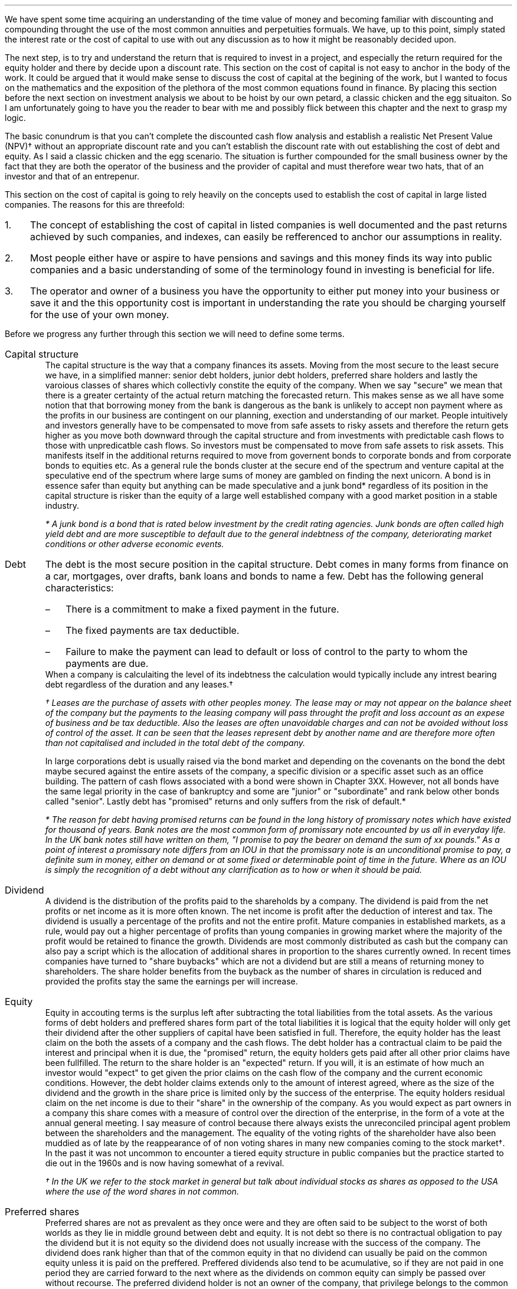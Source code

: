 .
We have spent some time acquiring an understanding of the time value of money
and becoming familiar with discounting and compounding throught the use of the
most common annuities and perpetuities formuals. We have, up to this point,
simply stated the interest rate or the cost of capital to use with out any
discussion as to how it might be reasonably decided upon.
.LP
The next step, is to try and understand the return that is required to invest
in a project, and especially the return required for the equity holder and
there by decide upon a discount rate. This section on the cost of capital is
not easy to anchor in the body of the work. It could be argued that it would
make sense to discuss the cost of capital at the begining of the work, but I
wanted to focus on the mathematics and the exposition of the plethora of the
most common equations found in finance. By placing this section before the next
section on investment analysis we about to be hoist by our own petard, a
classic chicken and the egg situaiton. So I am unfortunately going to have you
the reader to bear with me and possibly flick between this chapter and the next
to grasp my logic.
.LP
The basic conundrum is that you can't complete the discounted cash flow
analysis and establish a realistic Net Present Value (NPV)\(dg without an
appropriate discount rate and you can't establish the discount rate with out
establishing the cost of debt and equity. As I said a classic chicken and the
egg scenario. The situation is further compounded for the small business owner
by the fact that they are both the operator of the business and the provider of
capital and must therefore wear two hats, that of an investor and that of an
entrepenur.
.LP
This section on the cost of capital is going to rely heavily on the concepts
used to establish the cost of capital in large listed companies. The reasons
for this are threefold:
.IP 1. 3
The concept of establishing the cost of capital in listed companies is well
documented and the past returns achieved by such companies, and indexes, can
easily be refferenced to anchor our assumptions in reality.
.IP 2. 3
Most people either have or aspire to have pensions and savings and this money
finds its way into public companies and a basic understanding of some of the
terminology found in investing is beneficial for life.
.IP 3. 3
The operator and owner of a business you have the opportunity to either put
money into your business or save it and the this opportunity cost is important
in understanding the rate you should be charging yourself for the use of your
own money.
.LP
Before we progress any further through this section we will need to define some
terms.
.IP "Capital structure" 5
The capital structure is the way that a company finances its assets. Moving
from the most secure to the least secure we have, in a simplified manner:
senior debt holders, junior debt holders, preferred share holders and lastly
the varoious classes of shares which collectivly constite the equity of the
company. When we say "secure" we mean that there is a greater certainty of the
actual return matching the forecasted return. This makes sense as we all have
some notion that that borrowing money from the bank is dangerous as the bank is
unlikely to accept non payment where as the profits in our business are
contingent on our planning, exection and understanding of our market. People
intuitively and investors generally have to be compensated to move from safe
assets to risky assets and therefore the return gets higher as you move both
downward through the capital structure and from investments with predictable
cash flows to those with unpredicatble cash flows. So investors must be
compensated to move from safe assets to risk assets. This manifests itself in
the additional returns required to move from governent bonds to corporate bonds
and from corporate bonds to equities etc. As a general rule the bonds cluster
at the secure end of the spectrum and venture capital at the speculative end of
the spectrum where large sums of money are gambled on finding the next unicorn.
A bond is in essence safer than equity but anything can be made speculative and
a junk bond* regardless of its position in the capital structure is risker than
the equity of a large well established company with a good market position in a
stable industry. 
.FS
* A junk bond is a bond that is rated below investment by the credit rating
agencies. Junk bonds are often called high yield debt and are more susceptible
to default due to the general indebtness of the company, deteriorating market
conditions or other adverse economic events.
.FE
.IP "Debt" 5
The debt is the most secure position in the capital structure. Debt comes in
many forms from finance on a car, mortgages, over drafts, bank loans and bonds
to name a few. Debt has the following general characteristics:
.RS
.IP \(en 3
There is a commitment to make a fixed payment in the future.
.IP \(en 3
The fixed payments are tax deductible.
.IP \(en 3
Failure to make the payment can lead to default or loss of control to the party
to whom the payments are due.
.RE
When a company is calculaiting the level of its indebtness the calculation
would typically include any intrest bearing debt regardless of the duration and
any leases.\(dg
.FS
\(dg Leases are the purchase of assets with other peoples money. The lease may
or may not appear on the balance sheet of the company but the payments to the
leasing company will pass throught the profit and loss account as an expese of
business and be tax deductible. Also the leases are often unavoidable charges
and can not be avoided without loss of control of the asset. It can be seen
that the leases represent debt by another name and are therefore more often
than not capitalised and included in the total debt of the company.
.FE
In large corporations debt is usually raised via the bond market and depending
on the covenants on the bond the debt maybe secured against the entire assets
of the company, a specific division or a specific asset such as an office
building. The pattern of cash flows associated with a bond were shown in
Chapter 3XX. However, not all bonds have the same legal priority in the case of
bankruptcy and some are "junior" or "subordinate" and rank below other bonds
called "senior". Lastly debt has "promised" returns and only suffers from the
risk of default.*
.FS
* The reason for debt having promised returns can be found in the long
history of promissary notes which have existed for thousand of years. Bank
notes are the most common form of promissary note encounted by us all in
everyday life. In the UK bank notes still have written on them, "I promise to
pay the bearer on demand the sum of xx pounds." As a point of interest a
promissary note differs from an IOU in that the promissary note is an
unconditional promise to pay, a definite sum in money, either on demand or at
some fixed or determinable point of time in the future. Where as an IOU is
simply the recognition of a debt without any clarrification as to how or when
it should be paid. 
.FE
.IP "Dividend" 5
A dividend is the distribution of the profits paid to the shareholds by a
company. The dividend is paid from the net profits or net income as it is more
often known. The net income is profit after the deduction of interest and tax.
The dividend is usually a percentage of the profits and not the entire profit.
Mature companies in established markets, as a rule, would pay out a higher
percentage of profits than young companies in growing market where the majority
of the profit would be retained to finance the growth. Dividends are most
commonly distributed as cash but the company can also pay a script which is the
allocation of additional shares in proportion to the shares currently owned. In
recent times companies have turned to "share buybacks" which are not a dividend
but are still a means of returning money to shareholders. The share holder
benefits from the buyback as the number of shares in circulation is reduced and
provided the profits stay the same the earnings per will increase.
.IP "Equity" 5
Equity in accouting terms is the surplus left after subtracting the total
liabilities from the total assets. As the various forms of debt holders and
preffered shares form part of the total liabilities it is logical that the
equity holder will only get their dividend after the other suppliers of capital
have been satisfied in full. Therefore, the equity holder has the least claim
on the both the assets of a company and the cash flows. The debt holder has a
contractual claim to be paid the interest and principal when it is due, the
"promised" return, the equity holders gets paid after all other prior claims
have been fullfilled. The return to the share holder is an "expected" return.
If you will, it is an estimate of how much an investor would "expect" to get
given the prior claims on the cash flow of the company and the current economic
conditions. However, the debt holder claims extends only to the amount of
interest agreed, where as the size of the dividend and the growth in the share
price is limited only by the success of the enterprise. The equity holders
residual claim on the net income is due to their "share" in the ownership of
the company. As you would expect as part owners in a company this share comes
with a measure of control over the direction of the enterprise, in the form of
a vote at the annual general meeting. I say measure of control because there
always exists the unreconciled principal agent problem between the shareholders
and the management. The equality of the voting rights of the shareholder have
also been muddied as of late by the reappearance of of non voting shares in
many new companies coming to the stock market\(dg. In the past it was not
uncommon to encounter a tiered equity structure in public companies but the
practice started to die out in the 1960s and is now having somewhat of a
revival.
.FS
\(dg In the UK we refer to the stock market in general but talk about
individual stocks as shares as opposed to the USA where the use of the word
shares in not common.
.FE
.IP "Preferred shares" 5
Preferred shares are not as prevalent as they once were and they are often said
to be subject to the worst of both worlds as they lie in middle ground between
debt and equity. It is not debt so there is no contractual obligation to pay
the dividend but it is not equity so the dividend does not usually increase
with the success of the company. The dividend does rank higher than that of the
common equity in that no dividend can usually be paid on the common equity
unless it is paid on the preffered. Preffered dividends also tend to be
acumulative, so if they are not paid in one period they are carried forward to
the next where as the dividends on common equity can simply be passed over
without recourse. The preferred dividend holder is not an owner of the company,
that privilege belongs to the common share holder as part of the compensation
for being at the bottom of the capital structure. So the preffered has neither
a fixed claim, as the dividend can be passed over, it may be paid at a latter
date but taking into account the time value of money this is not the same as
a promised return. Nor does it have the speculative nature of equity that may
gain from the future prosperity of the enterprise.
.IP "Index" 5
In economic and financial terms an index is a numerical scale that shows
changes relative to a base number. The number and breadth of available indexs
is limitless and here are a few which we here about in everyday life, the
Consumer Price Index (CPI) and Retail Price Index (RPI) which measure
inflation, the FTSE 100, 250, 350 share indexes which measures changes in the
value of the equity in subsets of the London Stock Exchange, the Baltic Dry
Index which measure shipping rates. There are also indexes that rank non
financial date, for instance the Human Development Index is used to rank
countries by their perceived level of development.
.IP "Cost of Capital" 5
In economics and from the business perspective it is the cost of the company's
funds in the capital structure. That is the cost of raising finance in the
various parts of the capital strucutre.
.IP "Discount Rate" 5
Given an investment opportunity, the "discount rate" is the same as the rate of
return a person or business could receive by investing a given sum, of money,
elsewhere (in assets of similar risk) over the given time period. The concept
is associated with the opportunity cost of not having use of the money for the
time period covered by the investment. Therefore, it is not uncommon for
investors to refer to the discount rate as the "cost of capital". If the cost
of capital was 10%, and this was used as the discount rate, the prospective
investment would be required to return more than 10%.
.IP "Discounting" 5
Discounting is the name for the process of using the "discount rate" to adjust
money received in the future to today's value, so that all the cash flows are
referenced to the same point in time. We covered this concept in some detail in
Section 3. If cash flows are not discounted you are not comparing apples with
apples. Once the cash flows have been discounted, the value of an investment
can be established in terms of its present value. 
.IP "Cost structure" 5
Cost structure refers to the various types of business expenses and is
typically composed of fixed and variable costs. When discussing the cost
structure of a company the focus is typically on the split between the fixed
costs and the variable costs.
.IP "Fixed costs" 5
A fixed cost is one which, in the short term, is unaffected by fluctuations in
the level of activity. Fixed costs exists even if the activity is zero.
.IP "Variable costs" 5
A varialble costs fluctuates inline with the level of activity. In theory if
the activity was zero the variable costs would be zero.
.IP "Leverage" 5
In the world of finance, leverage, in a broad sense, is a technique that the
management or owners of a company can use to increase their assets, cash flows
or returns. Leverage in the UK was often called "gearing" but it is now more
common to speak of leverage. Leverage comes in two forms, operating and
financial. It is important to understand that leverage increases the risk to
the business by creating fixed charges which the volatility of the profits in
response to changes in the revenue.
.IP "Operating leverage" 5
Operating leverage can can be attained by increasing the fixed costs as a
percentage of total costs, which magnifies the upside or downside of the
operating profit.
.IP "Financial leverage" 5
Financial leverage can be increased with asset backed finance, issuing bonds or
occurring debt directly with a bank, thereby increases the amount of debt
relative to equity in the business. This increases the volatility of the net
income or net profit and therefore the returns to the shareholder.
.LP
The purpose of this chapter is to provide a logical frame work with which to
think about the cost of the capital you are investing in your business to
ensure that the funds are realistically priced. If not all of the different
types of capital are adequatly priced the projection of the NPV\(dd will be greater
than what will probably be achieved in reality. There are two obvious
consequences of the mispricing of the capital:
.IP 1. 3
Projects that should not be accepted are accepted.
.IP 2. 3
The return to the lowest rung of the capital structure, the equity, will not be
achived.
.LP
The flow of available funds cascades through the capital structure and if there
is insufficient cash flow then the lowest rung will not get the return they
expected and will have accepted too much risk for too little return.
.FS
\(dd Net Present Value (NPV) is covered in the next chapter.
.FE
.
.XXXX \\n(cn 1 "Investing in your business"
.LP
As an entrepreneur looking to start a company or a business owner looking to
increase the size of your operation you will need to complete your business
plan, outlining the proposed investment, the state of the industry and market
potential, critical success factors etc. The business plan would usually be
expected to include a financial plan with a cash flow forecast, discounted cash
flow forecast and an sometimes an earnings forecast. The financial plan would
also be expected to contain some form of sensitivity or "what if" analysis
examining the impact of changes in the variables such as, sales price, volume,
fixed costs and variable cost on the output, ususally NPV, of a base scenario.
.LP
The sensitivity analysis and the changes to the variables was driven by the the
entrepreneur or business owners perception of the likely hood of being wrong in
their baseline assumptions and therefore getting an outcome that was different
from what they expected with the emphasis on getting a worse outcome than
expected. We intuitive understand the potential to get different outcomes as
risk the ISO/Guide 73:2009(en) defines risk as "effect of uncertainty on
objectives". The definintion from the ISO is one of many definitions that you
could find by consulting dictionaries, encycolopeidas or risk management
resources. This means that the concept of risk is interpreted, understood,
meaasured and assessed differently by different industries, businssses and
agencies.
.LP
When completeing your business plan or investment proposal as the business
owner you may have examined the risks by looking at them in such categories as
strategic, operational, financial, legal, regulatory, environmental etc. Having
identified the risks you would then look to mitigate their impact or eliminate
them. When the business owner thinks about financial risk they typically think
about the risks of having too much debt and the crisis this can create if there
is an increase in costs or changes in the pattern of demand. This tends to lead
to pernicious situation, for the equity and the wealth of the business owner,
where debt is removed from the company but the owners equity that replaces it
is is not priced correctly, if at all.
.LP
You, may have decided to start a company for a whole host of reasons;
increasing your wealth, fullfilling a gap in a market, revolutionishing an
industry or simply gaining some measure of independence in your life, and as
such are going to both measure and asses the risks in your business very
different from a bank, who are primarily interested in not losing their money
and making a return on their money. The bank will of course be interested in
your business plan and will have to have faith that you and/or your team are
competent, but they also know that many business fail to thrive regardless of
how confident the business owner is. To intice the bank to lend you money you
will need to pass throught a process designed to protect the banks from a
number of risks, the primary one being the loss of their capital. A simplified
process may involve a review of the business plan and particularly the cash
flow projections, a credit check and confirmation of the commitment from you
about what you are going to invest, financially, in the business. To lend you
money the bank has to have faith that your business has stable enough cash
flows to meet the debt repayments and to mitigate the risk of this uncertainty
their process, broadly speaking, is to:
.IP 1. 3
Not lend money to business that have little chance of repaying it, it does not
make financial sense from their perspecive and the repuatational risks of being
accussed of "miss selling" are well documented.
.IP 2. 3
Conduct a credit check and by doing so they they can use your past history of
managing money as an indicator as to your future profficiency of new debt.
.IP 3. 3
Ask for a commitment from you, usually in the form of savings or posting your
house as collateral, which will be the equity component of the capital
structure, the purpose of which is to ensure that the assets exceed the
liabilites and therefore protect the banks investment.
.IP 4. 3
Position themselves at the top of the capital structure so that the debt they
lend you will have first claim on the cash flow of the business and its assets
in the event of bankruptcy.
.IP 5. 3
The value of the house that the banks often asks for as collateral is not
dependent on the success of the business, this means in the unfortunate demise
of the business the bank should be able to recover the full amount of the debt
throught the repossession and sale of the property.
.IP 6. 3
The debt lent to a small business is more often than not on an installment
basis which means that the financial risks to the bank are reducing with every
payment and the financial risks to the business owner are increasing.
.LP
It should now be clear that the bank has a clear process to manage the risk of
investing in your bussiness. It should also be clear that you, as the equity
holder, are taking far more risk than the bank and if you do not charge
yourself a suitable rate for the equity you will not be adequately rewarded for
accepting the risk. Furthermore, if you do not use a suitable cost of equity in
your discounted cash flow you may invest in projects that you should not and by
doing so lose your capital.
.
.XXXX 0 2 "Establishing the discount rate"
.LP
In the previous chapters we have simply stated an interest rate or discount
rate to use with the examples. In reality the discount rate must be calculated
by looking at how the asset will be financed and the costs of the constituent
parts of the capital structure. The basic premise of the discount rate is that
the riskier the cash flow the higher the discount rate.
.
.XXXX 0 3 "The cost of debt"
.LP
The historic cost of debt is easy to establish by either looking at the current
cost of debt or the price typically paid for debt in the past. The interest
rate charged for the debt reflected the risk that there would be a default on
the commitment to make an interest or principal payment when it came due.
.LP
It is not good practice to use the historic cost as the lenders appetite for
risk and the economic conditions are constantly changing. How your company
responds to changing economic conditions will cause the lender to adjust the
cost at which debt is offered to you. Therefore the cost of debt, for new
projects, needs to be forward looking and can be referrenced to the rates
offered to you by lenders to finance the project over the required time frame.
.
.XXXX 0 3 "The cost of equity"
.LP
The cost of equity is an essential part of most discounted cash flow projection
as it is not often possible to finance the investment entirely with debt\(dg.
.FS
\(dg There is a simple check as to the financial rational of a project to be
found here. If the project you are examining could not pay the interest if 100%
of the assets are financed with debt, if we suppose that the cost of debt does
not rise with the increasing leverage, which it would, but this is a simple
sanity check, then the equity is not immediately earning a return. It maybe
that the equity accepts substantial risk at the beginnin for a large payout in
the end but the mechanics of this should be carefully examined. Just because an
investment proposition does not payout immediately does not make it a bad
investment but it is certainly more risky and at some time in the future it
will need to have a postiive cash flow. Depending on the discount rate and the
length of time it takes for the positive cash flow to materialise it may have
to be substantial to generate a positive NPV.
.FE
The difficulty in valuing the equity arises because its cost can not be easily
observed unlike debt which pays interest. Furthermore, different equiyt
investors may have different perceptions of risk in the same company and
therefore demand different rates of return. The challenge is therefore to
convert the implicit cost of the equity into an explicit cost and then to
ensure that this explict cost of equity satisfys the full range of investors.
.
.XXXX 0 4 "Modern portfolio theory"
.LP
We are going to start our investigation into the appropriate price of equiyt by
taking a quick, short and simple journey throught modern portfolio theory. I
must credit Aswath Damodaran for both his book and his blogs which have been
the primary source of inspiration and reference in thinking about how to price
the equity.
.LP
We have previously stated that risk as the "effect of uncertainty on
objectives" when we are refering to investments the risk relates to the
uncertainty that the actual returns differ from the expected returns. The
reasons for the difference in the returns between actual and expected can be
consolidated into two components in modern portfolio theory:
.IP 1. 3
Firms specific risks, often labelled as idiosyncratic risk*,
.IP 2. 3
Market risk, called systemic risk.
.LP
Firms specific risks are those risks only applicable to an individual firm and
market risks are those riks that affect the entire portfolio of assets or the
"market", like a change in interest rates, which in general causes all the
price of all assets to change though not necessarily in the same direction or
by the same amount. 
.FS
* If an individual company has an unexpected plant closure the stock price
maybe affected while the rest of the market is not. This is an example of
idiosyncratic risk and can be diversified away by holding multiple unrelated
securities.
.FE
.LP
Harry Markovitz who devised modern portfolio theory noted that investors would
have a better risk and reward relationship by holding a diversified portfolio
than investing in individual shares\(dg.
.FS
\(dg Warren Buffett, a successful investor and longterm sceptic of modern
portfolio theory, has refered to diversification as a defense against
stupidity. This point of view is dependent on a having the competence and
mental fortitude to both identify and concentrate a portfolio in companies that
will outperform the market over the longterm. If you are capable of finding
these companies and commit to the investment then logically diversification
will negatively impact the return of your portfolio by reducing the size of the
investment in the companies you perceive to offer the best opportunity for
gain. In essence diversification moves you from your best idea to your second
best idea and so on. The relativly underperformance of the active investment
industry vs the passive investment industry would lead us to suggest that there
are not many competent practitioners of this art and the low cost
diversification offred by index funds is the best strategy to accumulate wealth
over time.
.FE
Diversification works to eliminate firm specific risk in two ways, one by
having a diversified portflio any investment in an indivdual firm is smaller
than it would be in non diversified portfolio therefore any change in an
individual investment will have a correspondingly smaller impact on the entire
portfolio. Two, in a large well diversified portfolio the impact of changes to
individual firms, within the porfolio, will be both positive and negative and
the fact that some companies benefit from the change and others do not should
theoretically net out to leave the value of the portfolio unchanged. 
.LP
The diversification hinges on the "marginal investor". This is the investor who
is most likely to be trading at any given point. It is argued that the investor
who sets the prices at the margin is well diversified and therefore the only
risks that matter are the risks added to the diversified portfolio, which are
the "market risks" which can not be diversified away. The logic is both simple
and intuitive. If both a non diversified and a diversified investor have the
same expectatons about future cash flows of an asset the diversified investor
will be willing to pay a higher price for the asset than the non diversified
investor because his diversification means that the additional asset will less
impact on his portfolio than it would have for the non diversified investor, in
short the diversified investor does not bear the firm risks and is subsequently
perceived to have less risk. Therfore, over time, it is theorised that assets
will end up in the hands of diversified investors.
.LP
There are exceptions to any rules and it is not always the case that the
highest bidder is the marginal investor. In real estate transactions it is not
uncommon that the highest bidder is very concentrated in the industry and not
well diversified. This is also the case in agriculture where the highest bidder
if often another landowner for a number of reasons: the tax reliefs available
to landowners, the fact that large contiguos blocks of land are often worth
more than small blocks of land so the neighbouring farmers are incentivised
to bid and the costs of farming a given piece of land will be usually lowest
for the neighbouring farmers. 
.LP
If the investor can diversify away the specific firm risk it logically follows
that the only risk the investor is left with is the macro economic risk or
"market risk" when investing in a publicly traded company according to the work
of Markovitz. The problem, if you accept Modern Portfolio Theory, is how do you
measure the exposure of an individual company to the market risk? The best know
model for this problem is the Capital Asset Pricing Model (CAPM) as developed
by Sharp. The model, like all models, makes some assumptions; one that
investors face no transactional costs\[**] and two, that all investors share
the same information. It logically follows on from these two points that if
there are no transactional costs to diversification then there is nothing to be
gained from not diversifying and that each investor will hold a highly
diversified portfolio of all the tradeable assets called the "market"
portfolio. The risk of any asset then becomes the risk added to this "market
portfolio" which is measured with beta.
.FS
\[**] In the real world there are tansactional costs and the gains from
diversification also reduce with each additional investment so the adavantages
of diversificaton must be weighed against the cost of doing so.
.FE
.EQ I
"Expected return"
=~~ "risk free rate" + "Beta(Risk premium of average risk investment)"
.EN
We will look in a little more detail at the imputs into the CAPM model.
.IP "Risk free rate" 5
Risk and return models in finance tend to start by examining the return on an
asset that is deemed to be "risk free" and then the expected returns on riskier
investments are measured relative to this risk free rate. The difference
between the risk free investment and the riskier investment is the risk
premium. Establishing a risk free rate is not as easy, as it is implied that
the investor can predict the return with certainty, any uncertainty would
logically denote the inclusion of risk. Therefore, it is deemed that the asset
is a government security with no default risk. Depending on the the country in
question this may or maynot be a valid assumption. If there is a possibility of
default the government security will include a premium for the default risk
which will need to be removed to arrive at the risk free rate. I am writing
under the assumption that the reader is in the UK, admitedly a country which
does not have an unblemished credit record but the spectre of default currently
seems to be very low and therefore there is no discussion on how to adjust the
risk free rate for the possibility of default. The risk free rate must also be
free from reinvestment risk. Bonds pay interest at predermined intervales, the
coupon, however interest rates can change so it is not certain that the coupon
can be reinvested at the same rate as the bond from which it originated\(dg. In
theory the risk free rate should be a default free, zero coupon bond, but this
is not always possible and investors generally accept a default free government
security appropriate in duration to the cash flows of the asset under
investigation. In short if the investment is over a long period of time you
should use a long dated government security and if the investment is over a
shorter period then a suitable short dated government security. On a risk free
investment the actual return is equal to the expected return.
.FS
\(dg In Chapter 3 we examined the cash flows on some different debt instruments
in our explanation and examination of equivalence. If the zero-coupoon bond in
Chapter 3.1 and the coupon bond are to have the same future value, as they are
shown to have, it is implied that the reinvestment rate is the same as the
interest rate on the original bond. 
.FE
.IP "Beta" 5
The real and confusing question is what are betas and where do they come from?
We will try and discuss the concept of betas in as plain and straigh forward
manner as possible. The beta is a relative risk measure and is standardized
around one. The beta is measuring the risk relative to the market portfolio. A
share with a beta of one would be exposed to the same risk as the average share
in the market. Betas above one imply more exposure to risk than the average
share and beta below one imply less risk than the average share. A beta of zero
would imply there is no risk. As betas measure the risk added to the market
portfolio they are typically established by running a regression\(dd of the
past returns for the individual share against returns on a market index. The
problem with these regression betas is that they are always backward looking as
they use historic returns and estimated with error, nothing fits perfectly.
.FS
\(dd Simple linear regression attempts to model the relationship between two
variables by establish the equation of a straight line which best fits the
observed data. In essence this is not so differernt from our early school days
where we asked to draw a straight line with our rulers throught a scatter plot
to establish the best fit line.
.FE
.IP "Risk premium of average risk investment" 5
This can be understood as the premium you would expect for investing in
equities as opposed to a risk free investment. If you demand 10% to invest in
equities and the risk free rate is 5% the equity risk premium would be 5%. The
equity risk premium can be calculated by either looking at how much you would
historically have earned by investing in equities vs the risk free rate. This
would be the historic risk premium. The alternative method is to look at the
current price of equities and estimate the premium that investors must be
demanding. This is the implied risk premium.
.LP
We now have enough information to construct a quick and simple example, the 10
year gilt\[**] rate is 3.0% and we want to invest in the shares of company
X with a beta of 1.2 and an equity risk premium of 5%. What minimum return
should we expect?
.FS
\[**] The UK Debt Management Office defines a gilt as, "A UK government
sterling denominated bond issued by HM Treasury. The term gilt (or gilt-edged)
is a reference to the primary characteristic of gilts as an investment - their
security".
.FE
.EQ I
"Expected return" = "10 year gilt" + beta("Equity risk premium")
~~=~~
3.0 + 1.2(5.0)
~~=~~
9.0%
.EN
This calculation above tell us that a investment in the shares of company X
should be expected to return more than 9% on an annual basis to be worth
risking the capital. The result of the calculation is a hurdle rate, of sorts,
that the investment should meet or exceed.
.
.XXXX 0 4 "Determinants of betas"
.LP
The beta maybe established using regression analysis but it is infact a
function of three variables:
.IP 1. 3
The type of business or businesses the firm is in.
.IP 2. 3
The degree of operating leverage in the firm.
.IP 3. 3
The level of financial leverage in the company.
.LP
You may have felt that the discussion of the capital asset pricing model and
betas was rather complex and somewhat esoteric. However, as we have enumerated
above the drivers of beta are both real to all business and form the bedrock of
understanding the equity risk regardless of whether your business is small or a
large multinational.
.IP "Type of business" 5
The beta of a company is tied to how the sensitive a company is to changes in
the overall economic conditions. In times of economic upheavel luxury goods are
discretionary and can be forgone, if required, where as groceries are a
necessity. The example of groceries is somewhat simplistic as what people tend
to eat is in part determined by their prosperity. In a downturn people may
substiture your product for another product at a cheaper price point. Cyclical
firms will also tend to have higher betas than none cyclical firms.
.IP "Operating leverage" 5
Operating leverage can be defined in terms of the ratio of fixed costs to
variable costs. We will cover the degree of operating leverage and its impact
on more detail in Chapter XX, at this stage it is enough to understand that the
higher the operating leverage the greater the volatilty in the operating
income. In short the high operating leverage leads to greater variablity in the
level of operating income due to the fixed costs that can not easily be matched
to changing patterns in demand which subsequently leads to a higher beta. Small
companies in general are more likely to offer niche products and enjoy fewer
economies of scale and large companies. It follows on that the small companies
will probably have more operating leverage, as a result of having less scale,
and therefore a higher beta.
.IP "Financial leverage" 5
We intuitiely understand that more debt creates an unavoidable fixed charge
that must be paid regardless of the economic conditions. An increase in the
debt to equity increases the amount of fixed charges and increases the volatity
of the net income which leads to higher betas.
.LP
By understanding the fundamental nature of the beta we can better understand
the risks to whuch the equity is subject.
.LP
The unlevered beta of a company is determined by the type or types of business
it operates in and its operating leverage. The unlevered beta is often referred
to as the asset beta and is shown below:
.EQ I
"Unlevered beta" lm "Pure business beta" times 
left (  1 +  { "Fixed costs" }  over { "Variable costs" } right )
.EN
.sp -0.6v
.EQ I
beta sub u
lineup =~~
"Pure business beta" times left (  1 +  FC over VC right )
.EN
The levered beta or equity beta of a company is determined by both the
riskiness of the business it operates in and the increase in risk caused by the
financial leverage as shown below:
.EQ I
"Levered beta" lm "Unlevered beta" times 
left [  1 + ( 1 - "Tax rate") times Debt over Equity right ]
.EN
.sp -0.6v
.EQ I
beta sub L
lineup =~~
beta sub u 
left [  1 + ( 1 - t ) times D over E right ]
.EN
It can be seen abouve that the levered or equity beta is the unlevered or asset
beta adjusted for the amount of financial leverage. The financial leverage
multiplies the underlying business risk and consequently companies with a high
business risk, or high unlevered beta in general, should be reluctant to take
on large amounts of debt. Conversely companies with low business risk should be
more accepting of leverage.
.LP
By examining the risk in its constiturent parts of business risk and leverage
we can see that a high beta can occur in two ways: 
.IP 1. 3
The company can operate in a risky business. That is a highly discretiionay
business with high operating leverage and therefore highly volatile cash flow.
.IP 2. 3
The management can add large amounts of leverage to a stable business. That is
an essential service with predictable cash flows to which large amounts of
financial leverage have been applied. Water companies sping to mind.
.LP
Aswath Damodaran proposes using what he calls "bottom up" betas to establish
the cost of equity. The basic process is as follows:
.IP \(en 3
Start with the beta of the industry the company is in.
.IP \(en 3
Adjust the beta for the operating leverage of the company to establish the
unlevered beta.
.IP \(en 3
Use the financial leverage of the firm to estimate the equity beta for the
company.
.LP
The advantage of a bottom up beta over the normal regression beta is that the
industry or sector beta is an average of the betas of a goup of similar
companies. Therefore any errors in the betas of individual companies should be
lost within the average beta that makes up the sector beta. The larger the
number of companies that are used to establish the industry beta the more
reliable the number.
.LP
It is difficult to know the cost structure of all the companies within an
industry so it is usually assumed that all companies within an industry have
the same operating leverage. The beta can be further adapted by adjusting for
the different levels of cash that companies hold, different marginal tax rates
and the total risk of a private company where there is limited diversification.
.
.XXXX 0 4 "Limitations of CAPM"
.LP
The CAPM despite its wide spread usage has not been very succesful at
explaining differences in the equity returns across different companies in the
stock market. If the model worked perfectly there should be a linear
relationship between the betas and the equity returns in different companies
and the beta should be the only variable that explains the returns. This is not
the case and the reality is that the relationship between betas and returns is
rather weak. Fama and French have shown that the size of a company and the
price paid relative to the book value gives a better indicaton of the returns.
.LP
It can be argued that the model makes unrealistic assumptions such as the
absence of transaction costs and availability of the same information to all
market participants. Furthermore it is not easy to estimate the paramaters of
the model. We have previously discussed the problems of ascertaining the risk
free rate and like wise it no easier to define the market or index. These
problems are compounded by the reliance on past data in a changing world to
estimate the betas.
.LP
It is fair to say that there are many justified criticisms and much
misconception about what beta is really measuring. However the CAPM for all its
failings is a simple and intuitive model. In simple terms the analysis of how
much something bobs around relative to an index seems a reasonable proxy for
risk. It follows on from this that if some asset bobs around more than others
in the index the range of possible outcomes is greater and the risk would seem
to be greater.
.LP
The resilence of the CAPM even though it has not been hugely successful in
forecasting expected returns shows that the forecasting makes fools of us all
and there is no easy solition to the problem of estabishing the cost of the
equity.
.
.XXXX 0 3 "Debt to equity"
.LP
We will now think about the debt, before moving on to looking at the cost of
equity in small businesses. The debt is important because it lies higher up the
capital structure so the more debt there is the more prior claims there are on
the profits. As the equity holder you have only the residual claim on the
profits but the debt can increase your return.
.LP
In the present climate, of very low interest rates, it is easy to take on debt
and easy to make the payments on large amounts of debt. The questions are:
should you have debt and how much debt?
.LP
In our personal lives we are taught that debt is a bad thing. However, debt can
be used to buy assets, such as houses, and provided the amount borrowed and the
price paid for the asset are reasonable our prosperity can be increased through
the thoughtful and prudent use of debt. The other use of debt in our private
live is to fund consumption, that is to move spending from the future to today,
usually through the use of credit cards. This use of debt, to fund consumption,
is viewed less favourably as there is no asset to cover the liability, and the
repayment of the debt can only come from future earnings. It is also true that
too much debt, either to buy an asset or fund consumption, is dangerous as a
change of circumstance could result in bankruptcy.  
.LP
So, debt is not all bad but the imprudent use of debt has negative
consequences. Debt in business is not so different to debt in our personal
lives, it is generally viewed more favourably if it is attached to an asset.
With many small businesses the financing of assets is done by either by
leveraging the asset itself or via a lien attached to a property. The rational
is that if the business is unable to payback the debt the asset can be sold by
the lender to recoup the outstanding debt. Typically movable assets are seen as
the least risky. A tractor, truck, car or other piece of mobile equipment can
be repossessed and sold to another who can utilise the asset thereby recovering
he debt. If the lien is attached to residential property then the property can
be repossessed and sold to another who wishes to live in it or rent it out. If
the money has been leant to a company to build a specific asset, such as a
factory, then the chance of recovery of the funds is less certain, in fact it
is unlikely that someone wants a failed factory.
.LP
The matching of liabilities to assets is an important aspect of financial
prudence. The mismatch between an asset and a liability increases the risk that
the pattern of expected cash flows differs from the actual cash flows and this
risk must be compensated for in higher interest charges or a higher equiyt
cost. Most commonly the mismatch involves different durations but mismatches
can be created in many of ways such as issuing a bond in a currency that
differs from that of the earnings. In short an exuberance of creativity and a
lack of respect for the visitudes of the future can be relied upon to create a
mismatch which will be beneficial in the short term and detremental in the
longterm. The most talked about mismatch, currently, must be WeWork which has
longterm leases (liability) supported by short term lets, (asset) history tells
us that such mismatches do not end well. 
.LP
In a small business it is best to think of an "asset" as either cash or
something that helps to generate cash. This could be a truck, a sheep, a piece
of tooling, it will depend on the business. Having debt attached to a
productive asset (a cash generating item) is no bad thing, as the cash flow
from the asset can be used to pay down the debt. Also, the debt is raised
against a productive asset thereby restricting the amount of debt that can be
raised to the inherent earning capacity of the asset. Debt that does not belong
to an asset is typically accumulated through the loses generated by a poorly
performing business. Theses loses can become problematic if the debt reaches a
level where it represents a significant portion of the future profits. If the
future profits never materialise the company at best becomes a zombie, where
there is sufficient cash flow to pay the interest on the debt, but never the
principal, or at worst falls into administration. If your business is
generating losses then work hard to stem the losses or get out out of the
industry. Taking on debt without a robust plan to pay down that debt is a
fool's hope, and will in all probability lead to the demise of the enterprise. 
.LP
The repayment of debt in a small business is usually structured as an
unchanging monthly payment consisting of both the interest and the principal.
The lender has removed the management discretion for the principal repayment.
Small businesses are inherently riskier than large business for many reasons,
typically they have a few dominant customers, they have less access to funding,
they are dependent on a few people to manage the business, they often have no
brand, the list goes on and the lenders are aware of the risks and want there
money returned as fast as possible and implicitly do not trust the small
business owner to make suitable provisions to repay the principal.
.LP
A consequence of the monthly payment containing a fraction of the principal is
that the equity component of the capital structure is constantly rising. The
trend towards falling levels of debt and rising levels of equity means it is
very difficult to keep the ratio of debt to equity at a stable level in small
businesses.
.LP
If an asset with a life of 10 years is purchased with both debt and equity over
5 years, the percentage of debt and equity will change over the life of the
asset as the monthly repayments reduce the outstanding principal month on
month. This is a conundrum, it will make the mathematics complicated if the
discount rate is changed for every year to accomodate the rising equity in the
business. With a spreadsheet it is more than feasible to construct a table that
adjusts the discount rate over the life of the asset, but this should be
understood in relation to whether the additional complexity adds additional
accuracy to the forecasted return. It is best to think about the conundrum from
the perspective of the life of the asset and length of time the money will be
employed in the business.
.LP
The asset has a life of 10 years and has been financed with debt over 5 years,
as the principal is paid off the equity in the business increases and so does
the cost of capital. After 5 years the asset will be debt free and financed
entirely with equity, and will remain this way for the remaining 5 years of its
life. At the end of the 10 years the probability is that the equity will
continue to be invested in the business, and rolled into another asset. In
which case the asset should be discounted at the cost of equity capital as this
best reflects the long-term use of the funds and the capital structure of the
business.
.LP
A small companies best chance of maintaining a stable debt to equity ratio is
to finance the long-term assets with equity and fund the working capital (the
payables less receivables and inventory) via a revolving credit facility such
as an overdraft. If payment terms to and from suppliers were kept stable the
working capital would change in the relation to the volume of sales. If the
industry should encounter hard times then the lack of debt attached to the
long-term assets should provide sufficient scope to increase the borrowing if
required.
.LP
Large companies in contrast to small companies often have a treasury department
whose function is to raise funds via the bond and equity markets with which to
finance the aspirations of management. Large companies are able to issue bonds
on which interest is paid to a defined schedule and the principal is not due
until maturity. The decision as to whether to pay down the debt at maturity or
issue a new bond for the same amount of debt is at the discretion of the
management, provided they acted in a prudent manner with regards to the amount
of leverage on the balance sheet. The management control of the repayment of
the principal makes it far easier for the company to maintain a stable debt to
equity ratio.
.LP
There are no right answers to the right amount of debt to equity and different
industries have different economics. We have previously stated that a companies
with high operating leaverage and a discretionary product of service should be
fearful of debt and companies in essential services should be more accepting of
leverage. As much industries such as utilities and farming, where demand is
relatively constant due to the necessity of the product can take on larger
levels of debt it is still possible to get into trouble. If large levels of
debt are accumulated in periods of low interest rates and there is an upward
revision in the cost of the debt. the interest burden can consume an
excessively large portion on the cash flow. In this instance the enterprise
would be deemed as over bonded. The demand has remained relatively stable but
interest burden is hampering the companies ability to reinvest and prosper.
The debt will require restructuring for the business to continue and the debt
holders will have to accept some form of default.
.LP
More discretionary businesses are at the peril of the economic and business
cycles. The demand for their products or sevices can evaporate, sometimes with
unanticipated speed, which causes the interest cover\(dg to deteriorate with
predictable consequences. The problem is not the level of debt but the
variablility of the cash flow from revenues. It should be clear that a higher
level of interest cover is required for an industrial enterprise than a utility
company. Further more the company may have other unavoidable fixed charges\(dd
that must be made regardless of the econmic circumstances.
.FS
\(dg The interest cover is typically expressed as #EBIT over interest#. 
.br
\(dd Fixed charges amongst other items include operational leases, interest and
pension commitments. The exact nature of the fixed charges will depend on the
business.
.FE
.LP
If you have no debt in a business then your money is not working as hard as it
could. In Section XX and particulary table XX it can be seen that the leverage
can increase the ROE and provided the interest covers is adequate results in
better financial performance.
.LP
Managing the right level of debt is not easy and small business have more
volatile earnings and less access to funds in a crisis so you must be confident
you can survive your worst day with the level of debt you have taken on. The
idea is to be resilient through the business cycle. Lastly remember that the
price of debt can change with circumstances, if you come to renew your
overdraft and have not allowed for rising interest rates a prudent level of
debt can quickly turn into a burden.
.
.XXXX 0 3 "Cash on hand"
.LP
It is worth giving some consideration to how much cash a business should have
on hand at any one time. If we again think in terms of a prudent individual,
Orville, who has a mortgage, savings and pension commitments. Orville is
currently able to make all his commitments without having to sacrifice his
lifestyle. However, the threat of a down term in the gerneral economy is always
present even if it sometimes seems a distant concern. In the event of a
downturn and possibly redundancy, Orville, would need to have a suitable amount
of cash to be able to make his financial commitments and live whilst looking
for a new job. If Orville thought it would take him 6 months to secure new
employment, in a bad downturn, then it would be prudent to have 6 months net
salary in cash for such an eventuallity.
.LP
Companies are different to indiviuals because they have a wider range of
options with which to manage their shortterm liquidity requirements. Large
companies often have a revolving credit facility backed by a consortium of
lenders which they can draw down in a crisis. In some countries there is a
"commercial paper" market that companies, with a good credit rating, can access
with which to meet short term liquidity requirements. Public companies can also
issue equity* to reduce their debt and improve their cash position.
.FS
* The ability of large companies to issue equity in a crisis is a point of
interest. It implies that the capital structre was insufficiently resilient to
endure under all economic conditions. It is conceivable that the company may
have spent the prior years issuing dividends and using debt to buy back its own
shares thereby increasing the financial leverage. That the company should then
require the share holders to dip into their pockets when rough seas are
encountered seems a strange agreement.
.FE
.LP
Small business are often only able to access funds through their bank. This
means that a suitable cash cushion is required to weather a storm as
alternative liquidity maybe hard to come by. Deciding on how much cash is not
easy but typically rents, salaries, equipment on finance and suppliers must be
paid. It would be favourable in a crisis to have at least three months of these
costs as cash to make the payments and buy time with which to secure
alternative funding or apply for support if it is available.
.LP
We have not mentioned it but it, of course, pays to ensure as much as possible
that the payment terms you receive from your suppliers and the payment terms
you give are aligned. Some business are built on the mismatch of the receipt of
cash and the payment to suppliers. Supermarkets receive cash immediately on the
sale of the goods and pay suppliers months later. Insurance companies take
premiums upfront and pay claims in arrears. In both supermarkets and insurance
this mismatch is a significant source of cash.
.LP
Lastly, cash is often described as a lazy asset as it sits idle waiting for a
crisis earning a very low return. The more cash on hand you have the large the
equity portion of the asset base and subsequently the higher the weighted
average cost of capital. Also cash does earn a very low return, far lower than
the cost of equity and therefore it is being subsidised by the productive
assets. However, cash is often said to be like oxygen, you take it for granted
until it is not there and then it is the only thing occupying your mind.
.
.XXXX 0 3 "The cost of equity in small companies"
.LP
In this section we are going to use the fundamentals that underpin beta to aid
the establishment of the cost of equity in small businesses where the profits
are measured in tens or hundred of thousands and not millions.
.LP
First we are going to state the equation we will use and then we will discuss
the inputs and what we are trying to achieve with the formula.
.LP
The equation is as follows:
.EQ I
"Cost of equity" lm 
R sub f + left [ V left ( 1 + FC over VC right ) right ]
times
left [ 1 + ( 1 - t ) D over E right ]
times
P sub e
times
N sub d
.EN
.
.SH 
Symbols
.IP "#R sub f#" 5
The risk free rate. This can be referrenced to the appropriate gilts as we have
discussed.
.IP "#V#" 5
The subjective number between 0 and 1 that describes how discretionary the
product or service is. This should encompass your expectations of how your
product or service moves in relation to the economy at large. If you are not
sure leave this value at one.
.IP "#FC#" 5
Fixed costs. This can be entered as a percentage or absolute values it does not
matter. #20% over 80% = 0.25# is the same as #20,000 over 80,0000 = 0.25#
.IP "#VC#" 5
Variable costs. Again the costs can either be percentages of absolute values.
.IP "#t#" 5
The tax rate. As debt is tax deductible we have added in the ability to state a
tax rate.
.IP "#D#" 5
The amount of debt. Use percentages or absolute values.
.IP "#E#" 5
The amount of equity. Use percentages or absolute values.
.IP "#P sub E#" 5
The equity risk premium. Different people and different organisations will
calculate different values for the premium. We will assume the range is between
7 and 10%. The equity premium has stayed relatively static over the years even
as the risk free rate has changed.
.IP "#N sub d#" 5
The equity risk premium is multiplied by a factor to accomodate the fact that
small buinsesses are riskier than large business and that the small business
owner can not diversify away the firm risk. The small business owner may also
not have limited liability and even when the company has a limited liability
structure there maybe personal assets pledged as collateral.
.sp 0.3v
Over time the small business owner can take the dividends from the business and
investment them else where to increase the diversification. It would be prudent
to invest these dividends in uncorrelated relatively risk free investments
given the amount of risk involved in the small business. In short you would
question the logic of a farmer investing in buy-to-let housing which is highly
correlated to land prices and cyclical.
.sp 0.3v
The company itself can diversify to reduce the expossure to one specific
industry and thereby reduce the risks accross the business.
.
.SH 
What is the purpose of the formula:
.LP
I firmly believe that you can get a lot further in life by trying hard to avoid
simple mistakes than you can by trying to be brilliant. With that thought in
mind the formula is not designed to simply generate a cost of equity but more
to encourage you to think about the risk inherent in your current business or
new investment proposition.
.LP
Before we come to some examples we try and address some of the many critcisms
that can be levelled at this crude model and expound a few of its virtues: 
.IP "Critisisms" 5
.IP \(en 3
Is this not simply the CAPM model with a few subtly changes and subjective
inputs? Yes, it is. It uses the ideas and relationships we have gleaned from
examining the CAPM to encourage you to think about the opportunity cost of
investing in your business.
.IP \(en 3
The model is very crude in that it requires you to make subjective inputs and
does not use any statistical analysis to provide the inputs for you. The
business we are dealing with are small and may have turnover measured in the
tens of thousands and a few employees. In these respects alone they do not
compare to many listed companies and it seems to make little sense to make that
method suit this purpose.
.IP \(en 3
Does the crudeness of the model allows the you to use dangerous inputs and
recive nonsensical outputs? That is a real posssibily but all models suffer
from the addage that, "garbbage in equals gabbage out". This problem is not the
preserve of naive models. I hope that the simplicity of the model and the
examples that follow will combined with the discussions on the required inputs
will enable you to select suitable values and more importantly asses the
veracity of the output.
.IP \(en 3
The factor #N sub d#  has an immense impact on the final figure. #N sub d# is
crudely accounts for the fact that the firm risk can not be diversified away
and that small companies and inherently more risky than large companies. You
can obviously use any figure you want we will set at 1.5 and examine the impact
with some examples.
.IP "Virtues" 5
.IP \(en 3
I did not want to provide a blackbpx like system whereby you take information
from given sources and combine it with a given formula and hey presto you get a
cost of equiyt. The cost of equity capital is never know with certainty and
beta, as we previously alluded to, has not been hugely successful at explaining
the returns from individual shares. If you examine more data and you use more
statistics you will get a different number but more rigorous mathematics will
not necessarily result in more accuracy. You may feel that because it is more
intricate and certainly far less naive than my proposition that it must be more
accurate and maybe there is some comfort in the rigour of the mathematics. I
would urge you to consider Voltaire who is believed to have said "Uncertainty
is an uncomfortable position. But certainty is an absurd one". 
.IP \(en 3
The model focuses on the fundaments of the cost of equity.
.RS
.IP \(en 3
The discretionary nature of the product or service that is being offered. This
is represented by the input #V# and is expected to remain at 1 unless the
reason for selecting a value less than 1 can be suitably justified.
.IP \(en 3
The operating leverage as represneted by # 1 + FC over VC #
.IP \(en 3
The financial leverage as represented by 1 + ( 1 # - t ) D over E #
.RE
.IP \(en 3
The model shows the consequence of changing the leverage and therefore the
relative risk of investments.
.IP \(en 3
The model forces you to examine and establish a value for both your operating
leverage and your financial leverage. This should help you to better understand
your own business and the capital structure of others within your industry.
.IP \(en 3
The model can be easily understood an explained to others allowing for a more
robust conversation around both the inputs and the outputs.
.IP \(en 3
The simplicity of the model means its flaws are both obvious and easily
explained.
.LP
All models have limitations and this one, as I have tried to explain, is no
exception. To reiterate, the purpose of the model is to \fBaid\fP in the
thought process required to establish the cost of equity. As the model is naive
in the extreme I do not propose that it should be used blindly but should be
used to focus your attention on the fundamentals of the business and risks you
are entering into.
.LP
There is no absolute value for the cost of equity. The risk appetites of
investors are constantly changing along with the economy at large and the
prospects for individual companies. This simple model has more value as a tool
for inviting discussion about the terms on which an investment should be made.
For instance; yes equity can be invested but only in so far as the debt is
limited to X and opeating leverage should not exceed Y.
.LP
You may ultimately decide to price your equity by surveying others in the same
industry but if this model has helped you think in a little more depth about
the risks that are being entered into it will have served its purpose.
.LP
It is important that like the cost of debt the cost of equity if forward
looking. The cost of equity must reflect the expected return over the life of
the assett.
.
.SH
Examples
.LP
We wll now comple a couple of examples. The inputs for the first example are
show below:
.EQ I
R sub f =~~ 1.5%
,~~
V =~~ 0
,~~
FC =~~ 20%
,~~
VC =~~ 80%
,~~
t =~~ 30
,~~
D =~~ 0
,~~
E =~~ 100%
,~~
P sub e =~~ 7%
,~~
N sub d =~~ 1.5
.EN
The infomation above tells us that the company offers an indespensible service
and there is no debt in the capital structure. We will now complete fill in the
formula:
.EQ I
"Cost of equity" lm 
R sub f + left [ V left ( 1 + FC over VC right ) right ]
times
left [ 1 + ( 1 - t ) D over E right ]
times
P sub E
times
N sub d
.EN
.sp -0.6v
.EQ I
lineup =~~
0.015 + left [  0 ^ left ( 1 + 0.2 over 0.8 right ) right ]
times
left [ 1 + ( 1 - 0.3 ) 0 over 1 right ]
times
0.07
times
1.5
.EN
.sp -0.6v
.EQ I
lineup =~~
1.5 + left [  0 ^ ( 1.25 ) right ]
times
left [ 1 + ( 1 - 0.3 ) 0 right ]
times
0.07
times
1.5
.EN
.sp -0.6v
.EQ I
lineup =~~
0.015 + left [ 0 right ]
times
left [ 1 right ]
times
0.07 
times
1.5
.EN
.sp -0.6v
.EQ I
lineup =~~
0.015 ~ or ^ 1.50%
.EN
If you set the value for #V# at zero you get a cost of equity capital equal to
the risk free rate. Be setting #V# at zero you are implying that the investment
is not affected by the general gyrations of the economony at large and
therefore the market risk is zero. However this does not account for the risk
of investing in a small company and that the small business owner can not
easily diversify this risk.
.LP
There are a series of multiplications within the formula, required to establish
the cost of equity, and by setting the #V# to zero the product of these
multiplications becomes zero. The result is that we are left with only the risk
free rate. The #N sub d# which is meant to account for the risk of investing in
a small business and the lack of diversifcation is eliminated by the
multiplication by zero.
.LP
This is objectively not very accurate. Many models fall down at the extremes
and this model does not deliver anything helpful when the value of #V# is zero.
It is both presumed and expected that the equtaion will be used with the value
of #V# set to 1 unless a valid and compelling reason can be justified to use a
lower value. I would caution against any value less than 0.5.
.LP
If we can examine the impact of changing the #V# to 1 and leaving the other
variables the same:
.EQ I
"Cost of equity" lm 
R sub f + left [ V left ( 1 + FC over VC right ) right ]
times
left [ 1 + ( 1 - t ) D over E right ]
times
P sub e
times
N sub d
.EN
.sp -0.6v
.EQ I
lineup =~~
0.015 + left [ 1 ^ left ( 1 + 0.2 over 0.8 right ) right ]
times
left [ 1 + ( 1 - 0.3 ) 0 over 1 right ]
times
0.07
times
1.5
.EN
.sp -0.6v
.EQ I
lineup =~~
1.5 + left [ 1 ^ ( 1.25 ) right ]
times
left [ 1 + ( 1 - 0.3 ) 0 right ]
times
0.07
times
1.5
.EN
.sp -0.6v
.EQ I
lineup =~~
0.015 + left [ 1.25 right ]
times
left [ 1 right ]
times
0.07
times
1.5
.EN
.sp -0.6v
.EQ I
lineup =~~
0.015 + 1.25 times 0.07 times 1.5
.EN
.sp -0.6v
.EQ I
lineup =~~
0.146 ~ or ^ 14.6%
.EN
The impact been substantial with the cost of equity capital rising from 1.5% to
14.6% even though there is no financial leverage. This model prices the cost of
any equity in the business at 1.5 times the equity premium plus the risk free
rate. Therefore the minimum cost of equity capital if #V# is equal to one with
our inputs would be # 1.5% + 7% times 1.5 =~~ 12%#.
.LP
The 1.5 is a crude multiplier and rather simplistic and it is very unlikely
that the risks to the equity risk in such a simple way. That withstanding it is
simple and intuituve that if you want to risk your own money in your own
business you might want 1.5 times what you could get by investing in a FTSE 100
tracker. If we allow that the equity premium is close to the difference between
the return on a FTSE 100 tracker and the risk free rate.
.LP
Equity is always more expensive than debt, so I would ensure that the equity
risk premium #P sub e# multiplied by #N sub d# is always greater than your most
expensive form of debt. If the bank charges you 15% for your overdraft then,
using the inputs in this example, #0.07 times 1.5 =~~ 10.5%# is too low and I
would adjust #N sub d# to be greater than # 0.15 over 0.07 =~~ 2.14 # this will
ensure that formula always returns a cost of equity that is greater than the
cost of debt.
.LP
We now try a more representative example. We will assume that the industry is
agriculture and the assign a value of 0.5 to #V#. As much as everyone has to
eat consumers change their habits in downturns. The change in habits may result
in substituting one one form of protein for another or eating in instead of
out, to name a few consequence of an economic upheaval. The other inputs are
shown below:
.EQ I
R sub f =~~ 1.5%
,~~
V =~~ 0.5
,~~
FC =~~ 70%
,~~
VC =~~ 30%
,~~~
t =~~ 30
,~~
D =~~ 40%
,~~
E =~~ 60%
,~~
P sub e =~~ 7%
,~~
N sub d =~~ 1.5
.EN
Agriculture has high levels of operating leverage due to the large capital
investments in the equipment and the labour. The assets of business have been
financed with 40% debt vs 60% equity.
.LP
We can now complete the equation:
.EQ I
"Cost of equity" lm 
R sub f + left [ V left ( 1 + FC over VC right ) right ]
times
left [ 1 + ( 1 - t ) D over E right ]
times
P sub e
times
N sub d
.EN
.sp -0.6v
.EQ I
lineup =~~
0.015 + left [ 0.5 ^ left ( 1 + 0.7 over 0.3 right ) right ]
times
left [ 1 + ( 1 - 0.3 ) 0.4 over 0.6 right ]
times
0.07
times
1.5
.EN
.sp -0.6v
.EQ I
lineup =~~
1.5 + left [ 0.5 ^ ( 3.33 ) right ]
times
left [ 1 + ( 1 - 0.3 ) 0.667 right ]
times
0.07
times
1.5
.EN
.sp -0.6v
.EQ I
lineup =~~
0.015 + left [ 1.67 right ]
times
left [ 1.47 right ]
times
0.07
times
1.5
.EN
.sp -0.6v
.EQ I
lineup =~~
0.273 ~ or ^ 27.3%
.EN
I am not going to say wether this is higher or lower than expected but it does
make you think about how much debt you should accept.
.
.SH 
Alternative methods of calculating the cost of equity in small business:
.LP
You don't have to use the simple model I have demonstated here. A couple of
differt approaches could be:
.IP \(en 3
Use a more statistical approach that makes better use of the information from
public companies such as the bottom-up approach as described by Aswath
Damodaran. The method is covered on his website and in his books. He also
helpfully provides a lot of information in spreadsheets that can be directly
used to calculate the costs of equity capital.
.IP \(en 3
You could survey other small business owners in your industry and try and
establish the prevailing cost of equity. You will still need to adjust your own
cost to reflect your own financial leverage if it is differeent to the industry
at large.
.LP
You may think that all the models we have looked at are flawed either because
they make unrealistic assumptions or because the parameters cannot be estimated
with precision and wish to develop a method of your own. What ever you think
you will have to come up with some way of establishing the cost of equity for
the reasons below:
.IP \(en 3
Capital should never be lent to a business for no charge even if it is to
yourself.\(dg
.FS
\(dg I flicked throught a book once of interesting vignettes that had been
found inscribed on the walls of public places. One read, "Don't lead money to
your children, it gives them amnesia". This affliction can also stike business
owners.
.FE
.IP \(en 3
The cost of equity matters as it is unlikely that the investment can be made
with 100% debt. 
.IP \(en 3
If equity is to be invested then risks have to be accepted and these risks have
to be priced. Even if you don't agree with portfolio theory and the concept of
beta which is the basis of the simple model used in the example, you cannot
ignore the risks.
.IP \(en 3
Some investments are riskier than others. The capital asset pricing modeal has
beta as a measure of relative risk. The simple model used in the examples uses
a different multiplier driven by the same fundamentals, of operation and
financial leverage, to estblish different costs of equiyt. Whatever you do you
will have to establish a method of showing that one investment is risker than
another.
.IP \(en 3
If you do not assign a cost to your equity you run the risk of investing in
projects that you should not.
.IP \(en 3
If you do not price the equity you may remove debt from your business to reduce
the costs and risk associated with the interest payments and not reward
yourself for the additional risk. In the worst case you maybe financialy better
off taking a salaried position and investing the capital currently employed in
a business in a tracker fund.
.LP
What ever you choose to do you are going to have to answe two important
questions: one how do you measure risk and how do you ensure you are adequatily
compensated for accepting the risk.
.
.XXXX 0 3 "Simple checks for the cost of equity"
.LP
Regardless of what process you use to estblish the cost of your equity the
resulting cost must reflect the fundamental nature of the risks:
.IP \(en  3
The type of busines. The less essental a product or service the higher the cost
of equity
.RS
.IP \(en 3
Cyclical companies should have a higher cost of equity than a non cyclical
companies. Housing and cars are typical examples of cyclical industry that move
through periods of boom and bust depending on the availabilty of credit.
Agriculture also moves through periods of high prices and low prices due to
changing environmental conditions and farmers collective crop choices.
.IP \(en 3
Discretionay products or services such as luxury goods should have a higher
cost of equity than essential items such as groceris.
.IP \(en 3
Higher prices goods and services should have a higher cost of equity than
similar lower priced goods and servies. In an economic downturn if you are the
seller of a high priced good or service the customer may decide to change to
the lower priced alternative.
.IP \(en 3
Growth firms have higher costs of equity compared to more more mature
companies.
.RE
.IP \(en 3
Operating leverage. The higher the percentage of costs that are fixed the
higher the cost of capital. If the company has a more flexible cost structure
is better able to adapt the cost structure to meet changes in demand and
consequently has a lower the cost of equity.
.RS
.IP \(en 3
Companies with higher infrastructure requirements will have higher equity cost.
The rail industry is an example of an industry with very high infrastucture
costs in the form of the railway line itself and the rolling stock. The truck
industry is another industry with high levels of operating leverage as a
consequence of the high cost of the trucks, traillers and drivers.
.IP \(en 3
Small firms will tend to have higher levels of operating leverage than large
firms in the same industry who benefit from the economies of scale.
.IP \(en 3
Young firms how are working to establish their position in the industry will
have higher fixed costs and more operating leverage.
.RE
.IP \(en 3
Financial leverage. The large the amount of debt relative to the equity the
higher the higher the cost of the equity. The debt increases the size of the
interest payments which exacerbates the variablity of the net income to changes
in the economic conditions.
.LP
We are going to leave the calculation of the cost of equiyt at what I am sure
seems a very poor conclusion but as you should realise by the end of the
document the lack of certainty may not be as much as a problem as you think.
.
.XXXX 0 3 "The weighted average cost of capital (WACC)"
.LP
A company's weighted average cost of capital (WACC) is the weighted average of
the costs of the various components of the capital structure. The weighed
average cost of capial is very rarely used to discount the cash flows of
individual projects, it is typically used to discount the cash flows of an
entire business, and therefore establish a company value, or to understand how
much added value a company generated in a given period of time.
.LP
Now that we can establish the cost of debt and the cost of equity the formula
for calculating the weighted average cost of capital is logical enough:
.EQ I
WACC = left [ {left ( E over IC right )} times Re right ]
~+~
left [ {left ( D over IC right ) } times Rd(1 - Tx) right ] 
.EN
.EQ I
WACC =
left [ {left ( Equity over "Invested Capital" right )}
times
"Return on Equity" right ]
~+~
left [ {left ( Debt over "Invested Capital" right ) }
times
"Return on Debt" times (1 - "Tax Rate") right ]
.EN
In a simple average, the individual values are added together and divided by
the number of values involved. In effect, each value's weight or contribution
to the average is #1/n#, where n is the number of values in the sample.
Comparatively, a weighted mean is an average computed by giving different
weights to some of the individual values. For example, a simple average of the
three numbers 5, 10 and 15 applies an equal weight (1/3) to each value and the
resulting average is 10. A weighted mean or average might apply a weight of 50%
to the 5 and 25% to each of the 10 and 15, resulting in a weighted average of
8.75 as shown below:  
.EQ I
"Weighed Average"
lm
{ sum "occurrence of x (weight)"
~~times~~
"value of x" } over { sum "occurrences of x" }
.EN
.EQ I
x bar lineup =~~ { sum wx } over { sum w }
.EN
.EQ I
x bar lineup =~~
{ ( 50 times 5 )
+ ( 25 times 10 )
+ ( 25 times 15 ) } over 100 
~~=~~ 875 over 100
~~=~~  8.75
.EN
This mathematics can also be completed like so
.EQ I
x bar lineup =~~
{ { 50 times 5 } over 100 } 
+ { { 25 times 10 } over 100 } 
+ { { 25 times 15 } over 100 }
~~=~~ 2.5 + 2.5 + 3.75
~~=~~  8.75
.EN
.KS
Based on the discussions about the cost of equity, 24 percent has been chosen
as a suitable value to create the table below:
.TS
tab (#) center;
lp-2 | cp-2 | cp-2 | cp-2 | cp-2 | cp-2 | cp-2
^ | cp-2 | cp-2 | cp-2 | ^ | cp-2 | cp-2
l | n | n | n | n | n | n .
_
Type#Percent#Pre Tax#Pre Tax#Tax#Post Tax#Post Tax
#Of Capital (weight) #Cost#Contribution##Cost#Contribution
_
.sp 5p
Overdraft#17%#12#2.04#20%#9.6#1.63
Long-term Debt#22%#7#1.54#20%#5.6#1.23
Equity#61%#24#14.64##24.0#14.64
_
.sp 5p
.T&
l n n n n n n .
WACC##100%#18.22###17.50
_
.TE
.tP "Cost of capital"
.KE
The mathematics behind the table are broken down as follows:
.EQ I
"Pre Tax WACC" lineup =~~
{ { 17 times 12 } over 100 }
+ { { 22 times 7 } over 100 } 
+ { { 61 times 24 } over 100 }
.EN
.sp -0.7v
.EQ I
lineup =~~
2.04 + 1.54 + 14.64 
.EN
.sp -0.7v
.EQ I
lineup =~~
18.22
.EN
Tax has an impact on the cost of debt.
.EQ I
"Post Tax Cost" lineup =~~ Cost times (1 - "Tax Rate") 
.EN
.EQ I
"Post Tax Overdraft" lineup =~~
12 times (1 - 20/100)
~~=~~
12 times 0.8
~~=~~
9.6
.EN
.sp -0.7v
.EQ I
"Post Tax Longterm Debt" lineup =~~
7 times (1 - 20/100)
~~=~~
7 times 0.8 
~~=~~
5.6
.EN
.EQ I
"Post Tax WACC" lineup =~~  { { 17 times 9.6 } over 100 }
+ { { 22 times 5.6 } over 100 } 
+ { { 61 times 24 } over 100 }
.EN
.sp -0.7v
.EQ I
lineup =~~
1.63 + 1.23 + 14.64 
.EN
.sp -0.7v
.EQ I
lineup =~~
17.50
.EN
There are a few points to understand from the table:
.IP \(en 3
There is a tax advantage to using debt. The tax advantage is gained because
interest is tax deductible. Interest is treated as an expense of business but
the owner of the company only gets the dividend payment after the government
has deducted the income tax.
.IP \(en 3
The tax advantage of debt means that increased levels of debt lower the
weighted average cost of capital. Within prudent levels, for the industry,
increased levels of debt reduce the weighted average cost of capital enhancing
the return to the investors.
.LP
Table shows that there are is a tax advantage to having debt in the capital
structure. However, it would be logical to suggest that there can not be a tax
benefit without paying tax. Therefore, if your business is not paying tax due
to a lack of profitability it could be argued that any debt in the capital
structure can not reduced the weighted average cost of capital as the tax
benefit can not be utilised.
.LP
I would go so far as to suggest that small businesses with a record of sporadic
profitability should not have debt in the capital structure. The tax advantages
of the debt are not assured and the lack of interest coverage makes debt both
expensive and possibly deadly.
.LP
If an enterprise has suffered a decline in fortunes it is imperative to
understand why and not simply to hope that things with get better. A rough and
ready check list to understand the reasons for the decline in profitability or
the failure of the expected profitability to materialise is covered in Chapter
XX.
.LP
We have now established that the cost of capital is the weighted average cost
of the various forms of debt and equity in the capial structure. It should be
clear that there are four ways in which the cost of capital can be reduced:
.IP 1. 3
Make the product of service less discretionary.
.IP 2. 3
Reduce the operating leverage
.IP 3. 3
Change the financing mix in favour of more debt.
.IP 4. 3
Match financing to assets. 
.LP
I would again advise caution when pushing the finance mix too far in favour of
debt. The path to the lowest cost of capital is unfortunately treacherous. It
should now be clear that debt is cheaper than equity, however, the more debt
you have the more stability you require. Debt can not be passed over, so to
match the fixed charge of the debt you will require at least the same
corresponding fixed amount of operating cash flow. If there are changes to the
patterns of demand or significant cost increases the business may become
exposed to the forebearance of the lenders.
.LP
When I was younger I though people bet on big changes now I have learnt that
the biggest bets are placed on things staying the same. Change is a constant
and there is no way of knowing when a large change in the economic cycle will
occur or how large the shock will be. It does not matter if it is a supply
chain or the capital structure of your business if you prioritise one attibute
you are betting on the stability of certain key drivers. In the case of a long
supply chain it may be stability of global trade and with increaseing levels of
debt the strength of the brand to deliver the required cash flow.
.LP
It is worth stating again that when establishing the cost of any of the
components of the capital structure you are looking to establish the cost over
the life of the asset. That is the appropriate cost of the particular component
of the capital over the appropriate future time period not the price from the
past or even the present.
.
.XXXX 0 3 "Using the discount rate"
.LP
Now that we have some idea how to go about establishing the discount rate it is
important to remember that there are two components to a discounted cash flow.
There is the cost of capital or discount rate and the cash flows themselves.
This leads to the logical question of what risks should be included in the
discount rate and which should be included in the forecasted cash flows. This
is an important point as you do not want to double count your risks, where you
use a high discount rate and low forecasted cash flows. The consequence of
double counting the risks is that you will not invest in anything.
.LP
Rationaly to use a discounted cash flow to value an asset you require a
positive cash flow at some stage in the life of the asset. The later the
positive cash flow appears the larger it will need to be and the discount rate
will have a substantial bearing on the magnitude of the positive cash flow
required to exceed the prior negative cash flows.
.LP
More generally taking into account the desire for positive as well as negative
cash flows means that discounted cash flow is a tool for valuation of a going
concern. This means the cash comming in has to exceed the cash going out. If
you can not establish a reliable way of achieving this in your business the
discounted cash flow will not help you. If follows on from this that the
discount rate should include the going concern risks, that is the risks that
cause the revenue, costs and subsequently the cash flows to change over time.
.LP
The discount rate can not include the risks that the business will fail or you
will be forced to dispose of an asset at a time other than your choosing. The
risk of premature diposal of an asset or failure of the business can be
accounted for with a simple probability and a resonable cost. This sounds a
little vague but it should encourage you to think about how much you want to
risk and for how long and then assign a cost of the risk of failure.
.
.XXXX 0 4 "Basic principles"
.LP
There are some core principles that you must follow when using discounted cash
flow:
.IP "Consistency" 5
Use the correct discount rate with the correct cash flow. So if the project is
to be financed entirely with equity then use the cost of equiyt. If the project
is to be financed with a combiniation of debt and equity over the longterm then
used a weighted average cost. We have not and I do not propose to cover company
valuation and discount rates that must be used with different cash flows.
However we calculated the weighted average cost of capital which is a discount
rate that includes both the debt and equiyt in the capital strucutre. You would
therefore need to discount a cash flow that satisfys both debt and equiyt
holders and this would be the #EBIT( 1 - tax rate)# or some other measure of
the operating profit less the tax. The tax must be taken into account because
the weighted average cost of capital includes the tax benefit from interest
being tax deductible.
.IP "Nominal vs real" 5
Inflation is covered in Appendix XX but you must ensure that you match a
nominal rate to a nominal cash flow and vice versa.
.IP "Pre tax vs post tax" 5
If the cash flow is subject to tax then you should be using a discount rate
that has also been adjsuted for tax.
.IP "Time" 5
In general discount rates vary across time. The longer the time frame the
greater the risks.
.
.XXXX 0 4 "Does getting the cost of capital wrong matter?"
.LP
The very real question that must be on your mind, as it seems so very difficult
to establish the cost of equity with any certainty, is, does is matter if the
cost of capital is wrong? Not as much as you might think for the reasons below:
.IP \(en 3
It is not possible to state exactly the cost of debt let alone the cost of
equiyt and therefore the cost of capital. The economy and the nature of the
business are constantly changing therefore the cost of capial and the invetor
perception of risk are also constantly changing. Nobody has the right answer,
there is only really arguablly right. 
.IP \(en 3
As we know from our work in the previous chapters that changes in the cost of
capital will affect the present value or the net present value, which we will
examine in the next chapter. A lot of time can be spent can be wasted on
establishing the cost of capital and it will not ncecessarly result in better
decision. If we agree with the first point, then we are striving to be roughly
or arguably right with regards to the cost of capital.
.IP \(en 3
When faced with uncertainty it is reassuring to spend time on things we belive
we can establish with certainty. The discount rate is not one of those things.
If we can only be roughly right it follows on that precision is an illusion and
more time can not result in more precision.
.IP \(en 3
We hae previously said that discounted cash flow is a going concern tool. If
you do not have positive cash flows the discount rate is an irrelevance. You
are better off spending time on the revenue, operating cost, prcoesses and
growth rates that determine the cash flows than fretting about the accuracy of
the cost of capital.
.IP \(en 3
Cost of capital tends to cluster for industries, so as long as you are roughtly
in line with the prevailing industry you will not be too far away from right.
.IP \(en 3
We stated that the money should not be lent for free and especially not the
equity. If you insured that the cost of equity exceeded the most expensive form
of debt and as a small busines owner it also exceeded the return on a portfolio
of diversified assets like the FTSE 350 then even though it can be argued that
it is not right it is also not being lent for free.
.IP \(en 3
If you ensure the financial foundations of the business are on a sure footing
it will help over the longer term . matching.... leverage....
